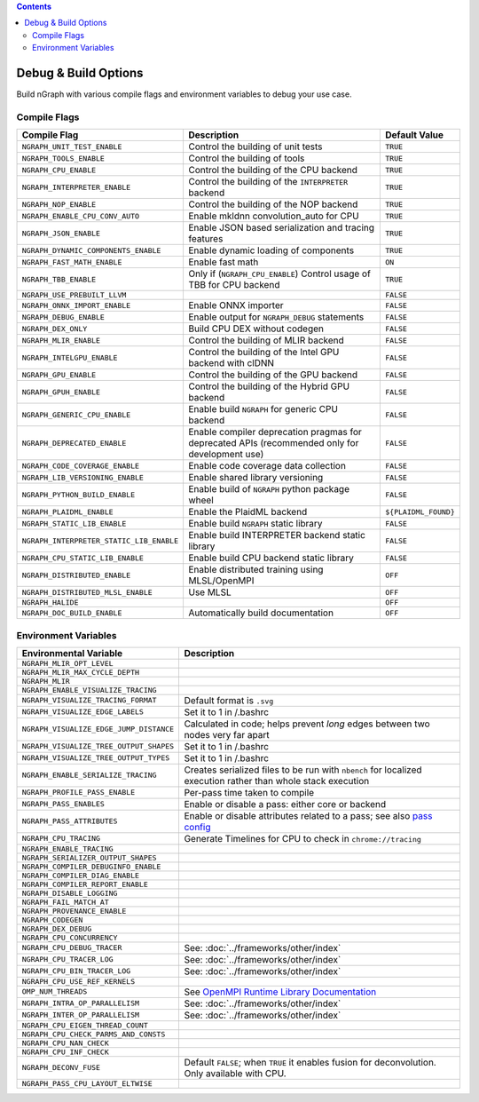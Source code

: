 .. inspection/debug_core.rst:

.. contents::

.. _debug_core:

Debug & Build Options
#####################

Build nGraph with various compile flags and environment variables to debug your 
use case.


Compile Flags
=============

.. csv-table::
   :header: "Compile Flag", "Description", "Default Value"
   :widths: 20, 35, 5
   :escape: ~

   ``NGRAPH_UNIT_TEST_ENABLE``, Control the building of unit tests,``TRUE``
   ``NGRAPH_TOOLS_ENABLE``, Control the building of tools,``TRUE``
   ``NGRAPH_CPU_ENABLE``, Control the building of the CPU backend,``TRUE``
   ``NGRAPH_INTERPRETER_ENABLE``, Control the building of the ``INTERPRETER`` backend,``TRUE``
   ``NGRAPH_NOP_ENABLE``, Control the building of the NOP backend,``TRUE``
   ``NGRAPH_ENABLE_CPU_CONV_AUTO``, Enable mkldnn convolution_auto for CPU,``TRUE``
   ``NGRAPH_JSON_ENABLE``, Enable JSON based serialization and tracing features,``TRUE``
   ``NGRAPH_DYNAMIC_COMPONENTS_ENABLE``, Enable dynamic loading of components,``TRUE``
   ``NGRAPH_FAST_MATH_ENABLE``, Enable fast math, ``ON``
   ``NGRAPH_TBB_ENABLE``, "Only if (``NGRAPH_CPU_ENABLE``) Control usage of TBB for CPU backend",``TRUE``
   ``NGRAPH_USE_PREBUILT_LLVM``, ,``FALSE``
   ``NGRAPH_ONNX_IMPORT_ENABLE``, Enable ONNX importer,``FALSE``
   ``NGRAPH_DEBUG_ENABLE``, Enable output for ``NGRAPH_DEBUG`` statements,``FALSE``
   ``NGRAPH_DEX_ONLY``, Build CPU DEX without codegen,``FALSE``
   ``NGRAPH_MLIR_ENABLE``, Control the building of MLIR backend,``FALSE``
   ``NGRAPH_INTELGPU_ENABLE``, Control the building of the Intel GPU backend with clDNN,``FALSE``
   ``NGRAPH_GPU_ENABLE``, Control the building of the GPU backend,``FALSE``
   ``NGRAPH_GPUH_ENABLE``, Control the building of the Hybrid GPU backend,``FALSE``
   ``NGRAPH_GENERIC_CPU_ENABLE``, Enable build ``NGRAPH`` for generic CPU backend,``FALSE``
   ``NGRAPH_DEPRECATED_ENABLE``, Enable compiler deprecation pragmas for deprecated APIs (recommended only for development use),``FALSE``
   ``NGRAPH_CODE_COVERAGE_ENABLE``, Enable code coverage data collection,``FALSE``
   ``NGRAPH_LIB_VERSIONING_ENABLE``, Enable shared library versioning,``FALSE``
   ``NGRAPH_PYTHON_BUILD_ENABLE``, Enable build of ``NGRAPH`` python package wheel,``FALSE``
   ``NGRAPH_PLAIDML_ENABLE``, Enable the PlaidML backend, ``${PLAIDML_FOUND}``
   ``NGRAPH_STATIC_LIB_ENABLE``, Enable build ``NGRAPH`` static library,``FALSE``
   ``NGRAPH_INTERPRETER_STATIC_LIB_ENABLE``, Enable build INTERPRETER backend static library,``FALSE``
   ``NGRAPH_CPU_STATIC_LIB_ENABLE``, Enable build CPU backend static library,``FALSE``
   ``NGRAPH_DISTRIBUTED_ENABLE``, Enable distributed training using MLSL/OpenMPI,``OFF``
   ``NGRAPH_DISTRIBUTED_MLSL_ENABLE``, Use MLSL ,``OFF``
   ``NGRAPH_HALIDE``, , ``OFF``
   ``NGRAPH_DOC_BUILD_ENABLE``, Automatically build documentation ,``OFF``


Environment Variables
=====================

.. csv-table::
   :header: "Environmental Variable", "Description"
   :widths: 20, 35
   :escape: ~

   ``NGRAPH_MLIR_OPT_LEVEL``, 
   ``NGRAPH_MLIR_MAX_CYCLE_DEPTH``, 
   ``NGRAPH_MLIR``, 
   ``NGRAPH_ENABLE_VISUALIZE_TRACING``,
   ``NGRAPH_VISUALIZE_TRACING_FORMAT``, Default format is ``.svg``
   ``NGRAPH_VISUALIZE_EDGE_LABELS``, Set it to 1 in ~/.bashrc
   ``NGRAPH_VISUALIZE_EDGE_JUMP_DISTANCE``, Calculated in code; helps prevent *long* edges between two nodes very far apart
   ``NGRAPH_VISUALIZE_TREE_OUTPUT_SHAPES``, Set it to 1 in ~/.bashrc
   ``NGRAPH_VISUALIZE_TREE_OUTPUT_TYPES``, Set it to 1 in ~/.bashrc
   ``NGRAPH_ENABLE_SERIALIZE_TRACING``, Creates serialized files to be run with ``nbench`` for localized execution rather than whole stack execution
   ``NGRAPH_PROFILE_PASS_ENABLE``, Per-pass time taken to compile
   ``NGRAPH_PASS_ENABLES``, Enable or disable a pass: either core or backend
   ``NGRAPH_PASS_ATTRIBUTES``, Enable or disable attributes related to a pass; see also `pass config`_
   ``NGRAPH_CPU_TRACING``, Generate Timelines for CPU to check in ``chrome://tracing``
   ``NGRAPH_ENABLE_TRACING``,
   ``NGRAPH_SERIALIZER_OUTPUT_SHAPES``,
   ``NGRAPH_COMPILER_DEBUGINFO_ENABLE``,
   ``NGRAPH_COMPILER_DIAG_ENABLE``,
   ``NGRAPH_COMPILER_REPORT_ENABLE``,
   ``NGRAPH_DISABLE_LOGGING``,
   ``NGRAPH_FAIL_MATCH_AT``,
   ``NGRAPH_PROVENANCE_ENABLE``,
   ``NGRAPH_CODEGEN``,
   ``NGRAPH_DEX_DEBUG``,
   ``NGRAPH_CPU_CONCURRENCY``,
   ``NGRAPH_CPU_DEBUG_TRACER``, See: :doc:`../frameworks/other/index`
   ``NGRAPH_CPU_TRACER_LOG``, See: :doc:`../frameworks/other/index`
   ``NGRAPH_CPU_BIN_TRACER_LOG``, See: :doc:`../frameworks/other/index`
   ``NGRAPH_CPU_USE_REF_KERNELS``, 
   ``OMP_NUM_THREADS``, See `OpenMPI Runtime Library Documentation`_
   ``NGRAPH_INTRA_OP_PARALLELISM``, See: :doc:`../frameworks/other/index` 
   ``NGRAPH_INTER_OP_PARALLELISM``, See: :doc:`../frameworks/other/index`
   ``NGRAPH_CPU_EIGEN_THREAD_COUNT``,
   ``NGRAPH_CPU_CHECK_PARMS_AND_CONSTS``,
   ``NGRAPH_CPU_NAN_CHECK``,
   ``NGRAPH_CPU_INF_CHECK``,
   ``NGRAPH_DECONV_FUSE``, "Default ``FALSE``; when ``TRUE`` it enables fusion for deconvolution.  Only available with CPU."
   ``NGRAPH_PASS_CPU_LAYOUT_ELTWISE``,



.. _pass config: https://github.com/NervanaSystems/ngraph/blob/a4a3031bb40f19ec28704f76de39762e1f27e031/src/ngraph/pass/pass_config.cpp#L54
.. _OpenMPI Runtime Library Documentation: https://www.openmprtl.org/documentation